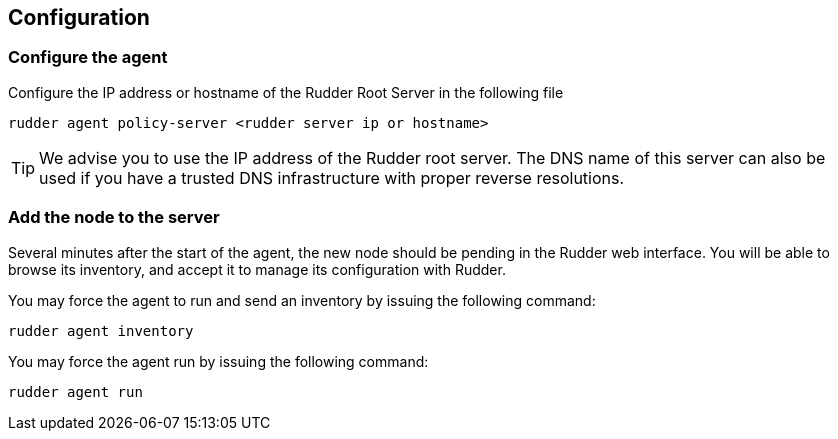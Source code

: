 [[_configure_and_validate]]
== Configuration

=== Configure the agent

Configure the IP address or hostname of the Rudder Root Server in the following file

----

rudder agent policy-server <rudder server ip or hostname>

----

[TIP]

=====

We advise you to use the +IP address+ of the Rudder root server. The DNS name of
this server can also be used if you have a trusted DNS infrastructure
with proper reverse resolutions.

=====

=== Add the node to the server

Several minutes after the start of the agent, the new node should be pending in
the Rudder web interface. You will be able to browse its inventory, and accept it to manage its
configuration with Rudder.

You may force the agent to run and send an inventory by issuing the following command:

----

rudder agent inventory

----

You may force the agent run by issuing the following command:

----

rudder agent run

----
